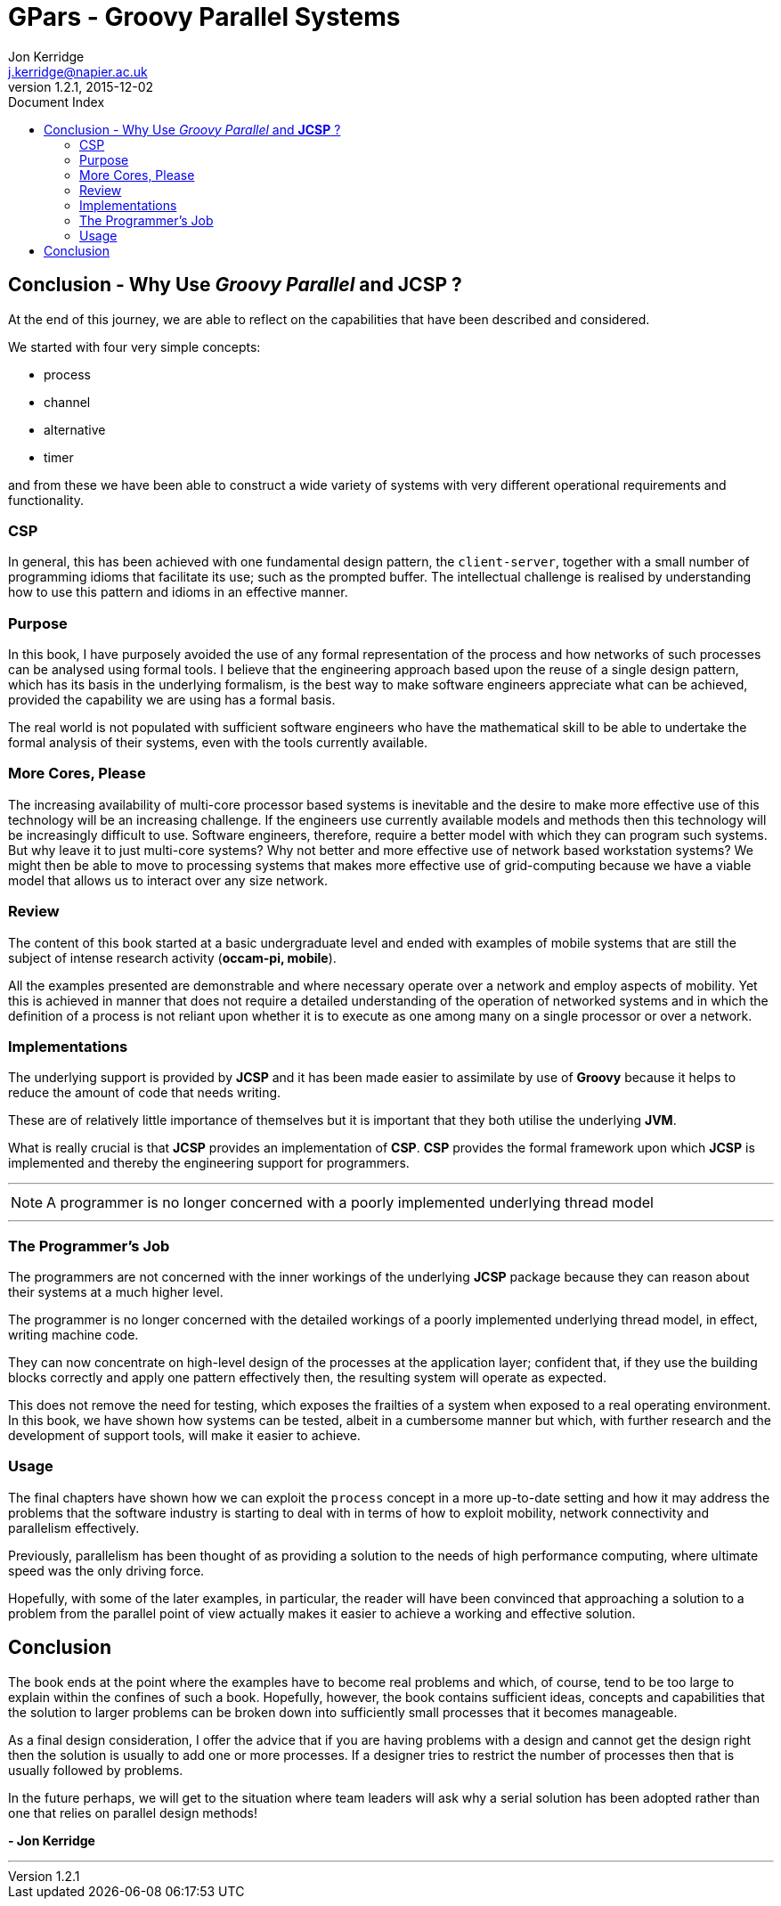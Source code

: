 = GPars - Groovy Parallel Systems
Jon Kerridge <j.kerridge@napier.ac.uk>
v1.2.1, 2015-12-02
:linkattrs:
:linkcss:
:toc: right
:toc-title: Document Index
:icons: font
:source-highlighter: coderay
:docslink: http://www.gpars.org/guide/[GPars Docs]
:description: GPars is a multi-paradigm concurrency framework offering several mutually cooperating high-level concurrency abstractions.

== Conclusion - Why Use _Groovy Parallel_ and *JCSP* ?

At the end of this journey, we are able to reflect on the capabilities that have been described and considered. 

We started with four very simple concepts: 

 * process
 * channel
 * alternative
 * timer 

and from these we have been able to construct a wide variety of systems with very different operational requirements and functionality. 

=== CSP

In general, this has been achieved with one fundamental design pattern, the `client-server`, together with a small number of programming idioms that facilitate its use; such as the prompted buffer. 
The intellectual challenge is realised by understanding how to use this pattern and idioms in an effective manner.

=== Purpose

In this book, I have purposely avoided the use of any formal representation of the process and how networks of such processes can be analysed using formal tools. I believe that the engineering approach based upon the reuse of a single design pattern, which has its basis in the underlying formalism, 
is the best way to make software engineers appreciate what can be achieved, provided the capability we are using has a formal basis. 

The real world is not populated with sufficient software engineers who have the mathematical skill to be able to undertake the formal analysis of their systems, even with the tools currently available.

=== More Cores, Please

The increasing availability of multi-core processor based systems is inevitable and the desire to make more effective use of this technology will be an increasing challenge. 
If the engineers use currently available models and methods then this technology will be increasingly difficult to use. 
Software engineers, therefore, require a better model with which they can program such systems. But why leave it to just multi-core systems? Why not better and more effective use of network based workstation systems? 
We might then be able to move to processing systems that makes more effective use of grid-computing because we have a viable model that allows us to interact over any size network.

=== Review

The content of this book started at a basic undergraduate level and ended with examples of mobile systems that are still the subject of intense research activity (*occam-pi, mobile*).
 
All the examples presented are demonstrable and where necessary operate over a network and employ aspects of mobility. 
Yet this is achieved in manner that does not require a detailed understanding of the operation of networked systems and in which the definition of a process is not reliant upon whether it is to execute as one among many on a single processor or over a network.

=== Implementations

The underlying support is provided by *JCSP* and it has been made easier to assimilate by use of *Groovy* because it helps to reduce the amount of code that needs writing. 

These are of relatively little importance of themselves but it is important that they both utilise the underlying *JVM*. 

What is really crucial is that *JCSP* provides an implementation of *CSP*. *CSP* provides the formal framework upon which *JCSP* is implemented and thereby the engineering support for programmers. 

''''

NOTE: A programmer is no longer concerned with a poorly implemented underlying thread model

''''

=== The Programmer's Job

The programmers are not concerned with the inner workings of the underlying *JCSP* package because they can reason about their systems at a much higher level. 

The programmer is no longer concerned with the detailed workings of a poorly implemented underlying thread model, in effect, writing machine code. 

They can now concentrate on high-level design of the processes at the application layer; confident that, if they use the building blocks correctly and apply one pattern effectively then, the resulting system will operate as expected.

This does not remove the need for testing, which exposes the frailties of a system when exposed to a real operating environment. In this book, we have shown how systems can be tested, albeit in a cumbersome manner but which, with further research and the development of support tools, will make it easier to achieve.


=== Usage

The final chapters have shown how we can exploit the `process` concept in a more up-to-date setting and how it may address the problems that the software industry is starting to deal with in terms of how to exploit mobility, network connectivity and parallelism effectively. 

Previously, parallelism has been thought of as providing a solution to the needs of high performance computing, where ultimate speed was the only driving force. 

Hopefully, with some of the later examples, in particular, the reader will have been convinced that approaching a solution to a problem from the parallel point of view actually makes it easier to achieve a working and effective solution.

== Conclusion

The book ends at the point where the examples have to become real problems and which, of course, tend to be too large to explain within the confines of such a book. Hopefully, however, the book contains sufficient ideas, concepts and capabilities that the solution to larger problems can be broken down into sufficiently small processes that it becomes manageable.

As a final design consideration, I offer the advice that if you are having problems with a design and cannot get the design right then the solution is usually to add one or more processes. If a designer tries to restrict the number of processes then that is usually followed by problems. 

In the future perhaps, we will get to the situation where team leaders will ask why a serial solution has been adopted rather than one that relies on parallel design methods!

[right]*- Jon Kerridge* 

''''
